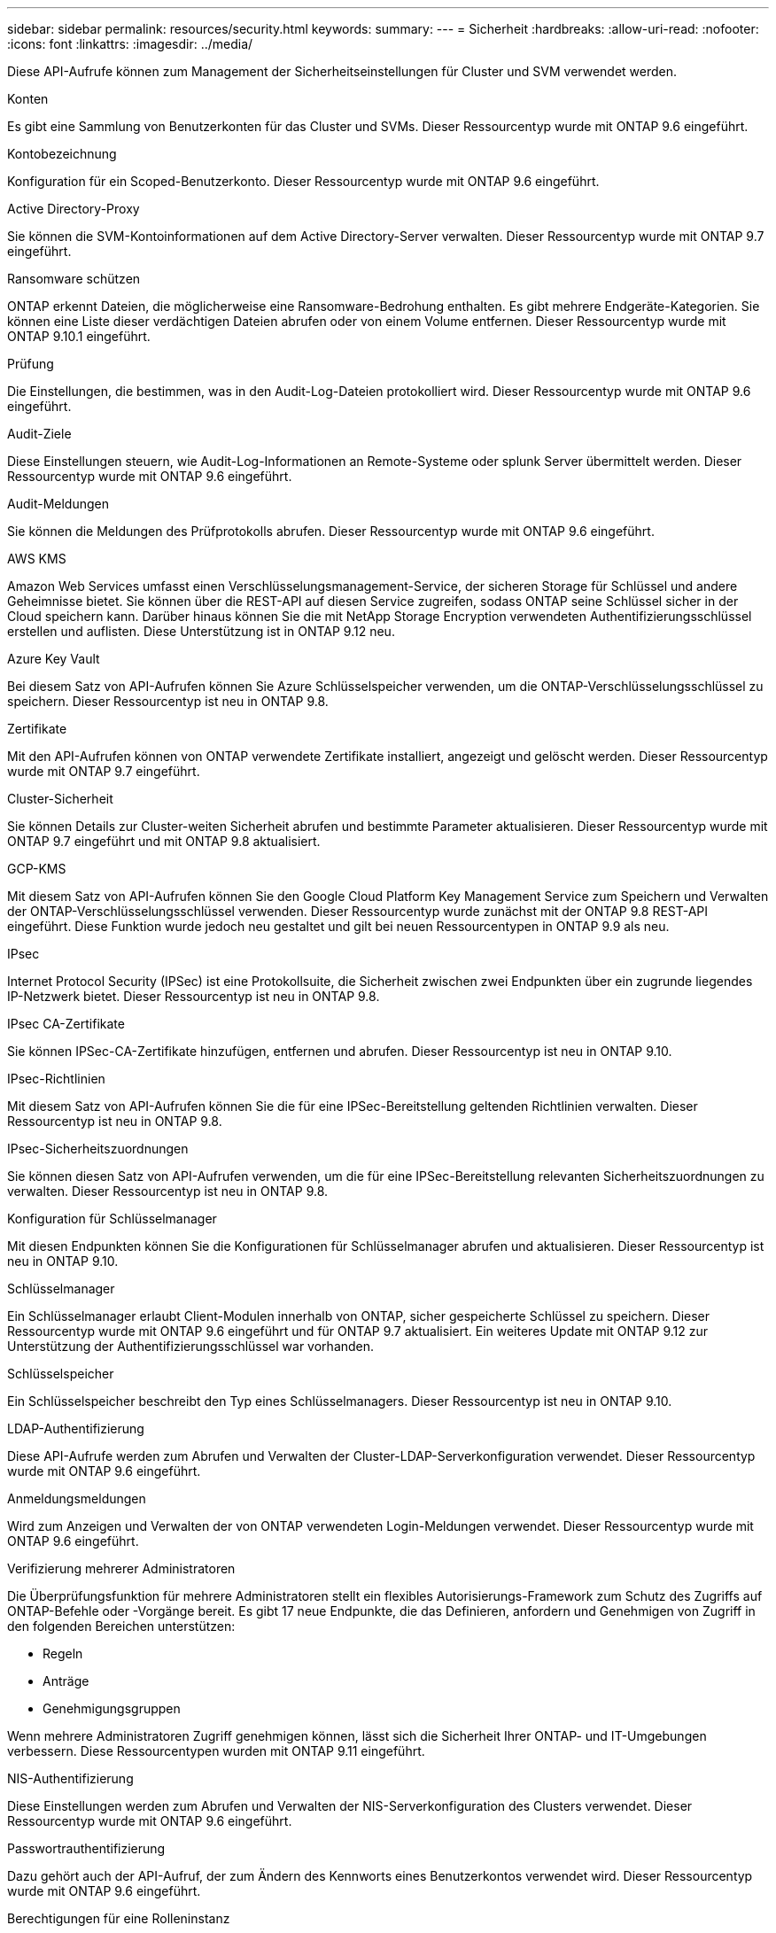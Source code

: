 ---
sidebar: sidebar 
permalink: resources/security.html 
keywords:  
summary:  
---
= Sicherheit
:hardbreaks:
:allow-uri-read: 
:nofooter: 
:icons: font
:linkattrs: 
:imagesdir: ../media/


[role="lead"]
Diese API-Aufrufe können zum Management der Sicherheitseinstellungen für Cluster und SVM verwendet werden.

.Konten
Es gibt eine Sammlung von Benutzerkonten für das Cluster und SVMs. Dieser Ressourcentyp wurde mit ONTAP 9.6 eingeführt.

.Kontobezeichnung
Konfiguration für ein Scoped-Benutzerkonto. Dieser Ressourcentyp wurde mit ONTAP 9.6 eingeführt.

.Active Directory-Proxy
Sie können die SVM-Kontoinformationen auf dem Active Directory-Server verwalten. Dieser Ressourcentyp wurde mit ONTAP 9.7 eingeführt.

.Ransomware schützen
ONTAP erkennt Dateien, die möglicherweise eine Ransomware-Bedrohung enthalten. Es gibt mehrere Endgeräte-Kategorien. Sie können eine Liste dieser verdächtigen Dateien abrufen oder von einem Volume entfernen. Dieser Ressourcentyp wurde mit ONTAP 9.10.1 eingeführt.

.Prüfung
Die Einstellungen, die bestimmen, was in den Audit-Log-Dateien protokolliert wird. Dieser Ressourcentyp wurde mit ONTAP 9.6 eingeführt.

.Audit-Ziele
Diese Einstellungen steuern, wie Audit-Log-Informationen an Remote-Systeme oder splunk Server übermittelt werden. Dieser Ressourcentyp wurde mit ONTAP 9.6 eingeführt.

.Audit-Meldungen
Sie können die Meldungen des Prüfprotokolls abrufen. Dieser Ressourcentyp wurde mit ONTAP 9.6 eingeführt.

.AWS KMS
Amazon Web Services umfasst einen Verschlüsselungsmanagement-Service, der sicheren Storage für Schlüssel und andere Geheimnisse bietet. Sie können über die REST-API auf diesen Service zugreifen, sodass ONTAP seine Schlüssel sicher in der Cloud speichern kann. Darüber hinaus können Sie die mit NetApp Storage Encryption verwendeten Authentifizierungsschlüssel erstellen und auflisten. Diese Unterstützung ist in ONTAP 9.12 neu.

.Azure Key Vault
Bei diesem Satz von API-Aufrufen können Sie Azure Schlüsselspeicher verwenden, um die ONTAP-Verschlüsselungsschlüssel zu speichern. Dieser Ressourcentyp ist neu in ONTAP 9.8.

.Zertifikate
Mit den API-Aufrufen können von ONTAP verwendete Zertifikate installiert, angezeigt und gelöscht werden. Dieser Ressourcentyp wurde mit ONTAP 9.7 eingeführt.

.Cluster-Sicherheit
Sie können Details zur Cluster-weiten Sicherheit abrufen und bestimmte Parameter aktualisieren. Dieser Ressourcentyp wurde mit ONTAP 9.7 eingeführt und mit ONTAP 9.8 aktualisiert.

.GCP-KMS
Mit diesem Satz von API-Aufrufen können Sie den Google Cloud Platform Key Management Service zum Speichern und Verwalten der ONTAP-Verschlüsselungsschlüssel verwenden. Dieser Ressourcentyp wurde zunächst mit der ONTAP 9.8 REST-API eingeführt. Diese Funktion wurde jedoch neu gestaltet und gilt bei neuen Ressourcentypen in ONTAP 9.9 als neu.

.IPsec
Internet Protocol Security (IPSec) ist eine Protokollsuite, die Sicherheit zwischen zwei Endpunkten über ein zugrunde liegendes IP-Netzwerk bietet. Dieser Ressourcentyp ist neu in ONTAP 9.8.

.IPsec CA-Zertifikate
Sie können IPSec-CA-Zertifikate hinzufügen, entfernen und abrufen. Dieser Ressourcentyp ist neu in ONTAP 9.10.

.IPsec-Richtlinien
Mit diesem Satz von API-Aufrufen können Sie die für eine IPSec-Bereitstellung geltenden Richtlinien verwalten. Dieser Ressourcentyp ist neu in ONTAP 9.8.

.IPsec-Sicherheitszuordnungen
Sie können diesen Satz von API-Aufrufen verwenden, um die für eine IPSec-Bereitstellung relevanten Sicherheitszuordnungen zu verwalten. Dieser Ressourcentyp ist neu in ONTAP 9.8.

.Konfiguration für Schlüsselmanager
Mit diesen Endpunkten können Sie die Konfigurationen für Schlüsselmanager abrufen und aktualisieren. Dieser Ressourcentyp ist neu in ONTAP 9.10.

.Schlüsselmanager
Ein Schlüsselmanager erlaubt Client-Modulen innerhalb von ONTAP, sicher gespeicherte Schlüssel zu speichern. Dieser Ressourcentyp wurde mit ONTAP 9.6 eingeführt und für ONTAP 9.7 aktualisiert. Ein weiteres Update mit ONTAP 9.12 zur Unterstützung der Authentifizierungsschlüssel war vorhanden.

.Schlüsselspeicher
Ein Schlüsselspeicher beschreibt den Typ eines Schlüsselmanagers. Dieser Ressourcentyp ist neu in ONTAP 9.10.

.LDAP-Authentifizierung
Diese API-Aufrufe werden zum Abrufen und Verwalten der Cluster-LDAP-Serverkonfiguration verwendet. Dieser Ressourcentyp wurde mit ONTAP 9.6 eingeführt.

.Anmeldungsmeldungen
Wird zum Anzeigen und Verwalten der von ONTAP verwendeten Login-Meldungen verwendet. Dieser Ressourcentyp wurde mit ONTAP 9.6 eingeführt.

.Verifizierung mehrerer Administratoren
Die Überprüfungsfunktion für mehrere Administratoren stellt ein flexibles Autorisierungs-Framework zum Schutz des Zugriffs auf ONTAP-Befehle oder -Vorgänge bereit. Es gibt 17 neue Endpunkte, die das Definieren, anfordern und Genehmigen von Zugriff in den folgenden Bereichen unterstützen:

* Regeln
* Anträge
* Genehmigungsgruppen


Wenn mehrere Administratoren Zugriff genehmigen können, lässt sich die Sicherheit Ihrer ONTAP- und IT-Umgebungen verbessern. Diese Ressourcentypen wurden mit ONTAP 9.11 eingeführt.

.NIS-Authentifizierung
Diese Einstellungen werden zum Abrufen und Verwalten der NIS-Serverkonfiguration des Clusters verwendet. Dieser Ressourcentyp wurde mit ONTAP 9.6 eingeführt.

.Passwortrauthentifizierung
Dazu gehört auch der API-Aufruf, der zum Ändern des Kennworts eines Benutzerkontos verwendet wird. Dieser Ressourcentyp wurde mit ONTAP 9.6 eingeführt.

.Berechtigungen für eine Rolleninstanz
Verwalten Sie die Berechtigungen für eine bestimmte Rolle. Dieser Ressourcentyp wurde mit ONTAP 9.6 eingeführt.

.Authentifizierung über öffentlichen Schlüssel
Sie können diese API-Aufrufe verwenden, um die öffentlichen Schlüssel für Benutzerkonten zu konfigurieren. Dieser Ressourcentyp wurde mit ONTAP 9.7 eingeführt.

.Rollen
Die Rollen bieten eine Möglichkeit, Benutzerkonten Berechtigungen zuzuweisen. Dieser Ressourcentyp wurde mit ONTAP 9.6 eingeführt.

.Instanz Rollen
Spezifische Instanz einer Rolle. Dieser Ressourcentyp wurde mit ONTAP 9.6 eingeführt.

.SAML-Service-Provider
Sie können die Konfiguration für den SAML-Dienstanbieter anzeigen und verwalten. Dieser Ressourcentyp wurde mit ONTAP 9.6 eingeführt.

.SSH
Mit diesen Aufrufen können Sie die SSH-Konfiguration festlegen. Dieser Ressourcentyp wurde mit ONTAP 9.7 eingeführt.

.SSH SVMs
Mit diesen Endpunkten können Sie die SSH-Sicherheitskonfiguration für alle SVMs abrufen. Dieser Ressourcentyp wurde mit ONTAP 9.10 eingeführt.
